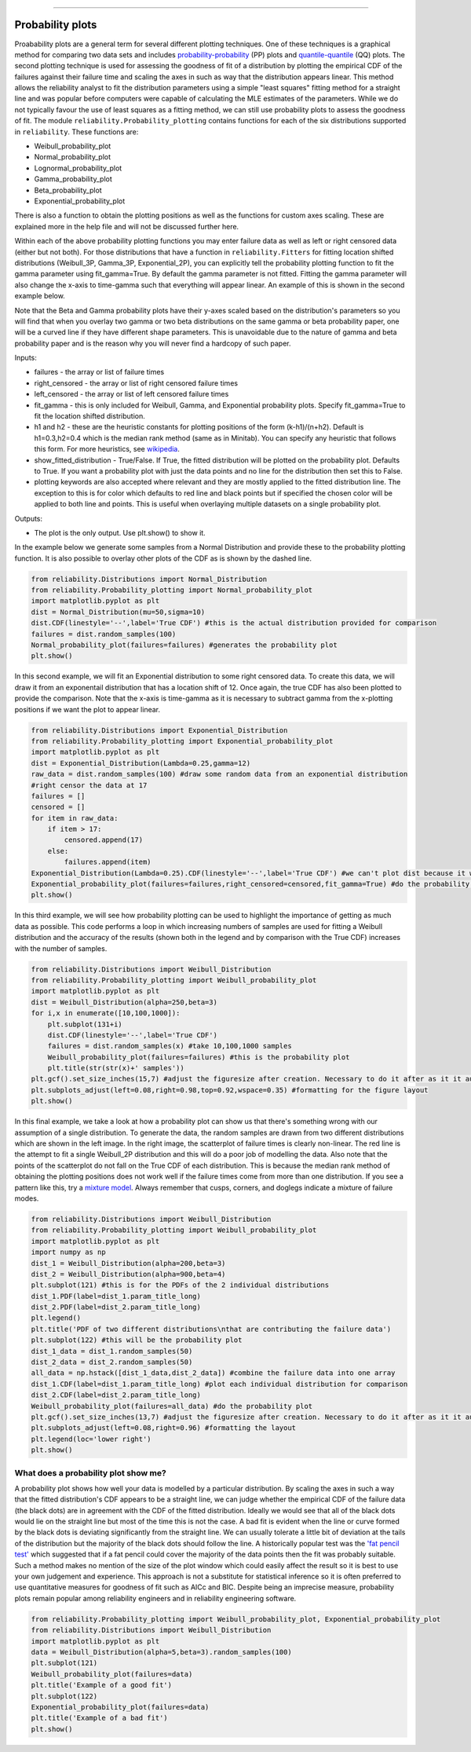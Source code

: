 ﻿.. image:: images/logo.png

-------------------------------------

Probability plots
'''''''''''''''''

Proabability plots are a general term for several different plotting techniques. One of these techniques is a graphical method for comparing two data sets and includes `probability-probability <https://reliability.readthedocs.io/en/latest/Probability-Probability%20plots.html>`_ (PP) plots and `quantile-quantile <https://reliability.readthedocs.io/en/latest/Quantile-Quantile%20plots.html>`_ (QQ) plots. The second plotting technique is used for assessing the goodness of fit of a distribution by plotting the empirical CDF of the failures against their failure time and scaling the axes in such as way that the distribution appears linear. This method allows the reliability analyst to fit the distribution parameters using a simple "least squares" fitting method for a straight line and was popular before computers were capable of calculating the MLE estimates of the parameters. While we do not typically favour the use of least squares as a fitting method, we can still use probability plots to assess the goodness of fit.
The module ``reliability.Probability_plotting`` contains functions for each of the six distributions supported in ``reliability``. These functions are:

- Weibull_probability_plot
- Normal_probability_plot
- Lognormal_probability_plot
- Gamma_probability_plot
- Beta_probability_plot
- Exponential_probability_plot

There is also a function to obtain the plotting positions as well as the functions for custom axes scaling. These are explained more in the help file and will not be discussed further here.

Within each of the above probability plotting functions you may enter failure data as well as left or right censored data (either but not both). For those distributions that have a function in ``reliability.Fitters`` for fitting location shifted distributions (Weibull_3P, Gamma_3P, Exponential_2P), you can explicitly tell the probability plotting function to fit the gamma parameter using fit_gamma=True. By default the gamma parameter is not fitted. Fitting the gamma parameter will also change the x-axis to time-gamma such that everything will appear linear. An example of this is shown in the second example below.

Note that the Beta and Gamma probability plots have their y-axes scaled based on the distribution's parameters so you will find that when you overlay two gamma or two beta distributions on the same gamma or beta probability paper, one will be a curved line if they have different shape parameters. This is unavoidable due to the nature of gamma and beta probability paper and is the reason why you will never find a hardcopy of such paper.

Inputs:

- failures - the array or list of failure times
- right_censored - the array or list of right censored failure times
- left_censored - the array or list of left censored failure times
- fit_gamma - this is only included for Weibull, Gamma, and Exponential probability plots. Specify fit_gamma=True to fit the location shifted distribution.
- h1 and h2 - these are the heuristic constants for plotting positions of the form (k-h1)/(n+h2). Default is h1=0.3,h2=0.4 which is the median rank method (same as in Minitab). You can specify any heuristic that follows this form. For more heuristics, see `wikipedia <https://en.wikipedia.org/wiki/Q%E2%80%93Q_plot#Heuristics>`_.
- show_fitted_distribution - True/False. If True, the fitted distribution will be plotted on the probability plot. Defaults to True. If you want a probability plot with just the data points and no line for the distribution then set this to False.
- plotting keywords are also accepted where relevant and they are mostly applied to the fitted distribution line. The exception to this is for color which defaults to red line and black points but if specified the chosen color will be applied to both line and points. This is useful when overlaying multiple datasets on a single probability plot.

Outputs:

- The plot is the only output. Use plt.show() to show it.

In the example below we generate some samples from a Normal Distribution and provide these to the probability plotting function. It is also possible to overlay other plots of the CDF as is shown by the dashed line.

.. code:: python

    from reliability.Distributions import Normal_Distribution
    from reliability.Probability_plotting import Normal_probability_plot
    import matplotlib.pyplot as plt
    dist = Normal_Distribution(mu=50,sigma=10)
    dist.CDF(linestyle='--',label='True CDF') #this is the actual distribution provided for comparison
    failures = dist.random_samples(100)
    Normal_probability_plot(failures=failures) #generates the probability plot
    plt.show()
    
.. image:: images/Normal_probability_plot.png

In this second example, we will fit an Exponential distribution to some right censored data. To create this data, we will draw it from an exponentail distribution that has a location shift of 12. Once again, the true CDF has also been plotted to provide the comparison. Note that the x-axis is time-gamma as it is necessary to subtract gamma from the x-plotting positions if we want the plot to appear linear.

.. code:: python

    from reliability.Distributions import Exponential_Distribution
    from reliability.Probability_plotting import Exponential_probability_plot
    import matplotlib.pyplot as plt
    dist = Exponential_Distribution(Lambda=0.25,gamma=12)
    raw_data = dist.random_samples(100) #draw some random data from an exponential distribution
    #right censor the data at 17
    failures = []
    censored = []
    for item in raw_data:
        if item > 17:
            censored.append(17)
        else:
            failures.append(item)
    Exponential_Distribution(Lambda=0.25).CDF(linestyle='--',label='True CDF') #we can't plot dist because it will be location shifted
    Exponential_probability_plot(failures=failures,right_censored=censored,fit_gamma=True) #do the probability plot. Note that we have specified to fit gamma
    plt.show()

.. image:: images/Exponential_probability_plot.png

In this third example, we will see how probability plotting can be used to highlight the importance of getting as much data as possible. This code performs a loop in which increasing numbers of samples are used for fitting a Weibull distribution and the accuracy of the results (shown both in the legend and by comparison with the True CDF) increases with the number of samples.

.. code:: python

    from reliability.Distributions import Weibull_Distribution
    from reliability.Probability_plotting import Weibull_probability_plot
    import matplotlib.pyplot as plt
    dist = Weibull_Distribution(alpha=250,beta=3)
    for i,x in enumerate([10,100,1000]):
        plt.subplot(131+i)
        dist.CDF(linestyle='--',label='True CDF')
        failures = dist.random_samples(x) #take 10,100,1000 samples
        Weibull_probability_plot(failures=failures) #this is the probability plot
        plt.title(str(str(x)+' samples'))
    plt.gcf().set_size_inches(15,7) #adjust the figuresize after creation. Necessary to do it after as it it automatically ajdusted within probability_plot
    plt.subplots_adjust(left=0.08,right=0.98,top=0.92,wspace=0.35) #formatting for the figure layout
    plt.show()

.. image:: images/Weibull_probability_plot_multi.png

In this final example, we take a look at how a probability plot can show us that there's something wrong with our assumption of a single distribution. To generate the data, the random samples are drawn from two different distributions which are shown in the left image. In the right image, the scatterplot of failure times is clearly non-linear. The red line is the attempt to fit a single Weibull_2P distribution and this will do a poor job of modelling the data. Also note that the points of the scatterplot do not fall on the True CDF of each distribution. This is because the median rank method of obtaining the plotting positions does not work well if the failure times come from more than one distribution. If you see a pattern like this, try a `mixture model <https://reliability.readthedocs.io/en/latest/Weibull%20mixture%20models.html>`_. Always remember that cusps, corners, and doglegs indicate a mixture of failure modes.

.. code:: python

    from reliability.Distributions import Weibull_Distribution
    from reliability.Probability_plotting import Weibull_probability_plot
    import matplotlib.pyplot as plt
    import numpy as np
    dist_1 = Weibull_Distribution(alpha=200,beta=3)
    dist_2 = Weibull_Distribution(alpha=900,beta=4)
    plt.subplot(121) #this is for the PDFs of the 2 individual distributions
    dist_1.PDF(label=dist_1.param_title_long)
    dist_2.PDF(label=dist_2.param_title_long)
    plt.legend()
    plt.title('PDF of two different distributions\nthat are contributing the failure data')
    plt.subplot(122) #this will be the probability plot
    dist_1_data = dist_1.random_samples(50)
    dist_2_data = dist_2.random_samples(50)
    all_data = np.hstack([dist_1_data,dist_2_data]) #combine the failure data into one array
    dist_1.CDF(label=dist_1.param_title_long) #plot each individual distribution for comparison
    dist_2.CDF(label=dist_2.param_title_long)
    Weibull_probability_plot(failures=all_data) #do the probability plot
    plt.gcf().set_size_inches(13,7) #adjust the figuresize after creation. Necessary to do it after as it it automatically ajdusted within probability_plot
    plt.subplots_adjust(left=0.08,right=0.96) #formatting the layout
    plt.legend(loc='lower right')
    plt.show()

.. image:: images/probability_plot_mixture.png

What does a probability plot show me?
-------------------------------------

A probability plot shows how well your data is modelled by a particular distribution. By scaling the axes in such a way that the fitted distribution's CDF appears to be a straight line, we can judge whether the empirical CDF of the failure data (the black dots) are in agreement with the CDF of the fitted distribution. Ideally we would see that all of the black dots would lie on the straight line but most of the time this is not the case. A bad fit is evident when the line or curve formed by the black dots is deviating significantly from the straight line. We can usually tolerate a little bit of deviation at the tails of the distribution but the majority of the black dots should follow the line. A historically popular test was the `'fat pencil test' <https://support.minitab.com/en-us/minitab/18/help-and-how-to/statistics/basic-statistics/supporting-topics/normality/normal-probability-plots-and-the-fat-pencil-test/>`_ which suggested that if a fat pencil could cover the majority of the data points then the fit was probably suitable. Such a method makes no mention of the size of the plot window which could easily affect the result so it is best to use your own judgement and experience. This approach is not a substitute for statistical inference so it is often preferred to use quantitative measures for goodness of fit such as AICc and BIC. Despite being an imprecise measure, probability plots remain popular among reliability engineers and in reliability engineering software.

.. code:: python

    from reliability.Probability_plotting import Weibull_probability_plot, Exponential_probability_plot
    from reliability.Distributions import Weibull_Distribution
    import matplotlib.pyplot as plt
    data = Weibull_Distribution(alpha=5,beta=3).random_samples(100)
    plt.subplot(121)
    Weibull_probability_plot(failures=data)
    plt.title('Example of a good fit')
    plt.subplot(122)
    Exponential_probability_plot(failures=data)
    plt.title('Example of a bad fit')
    plt.show()

.. image:: images/probability_plotting_good_and_bad.png
